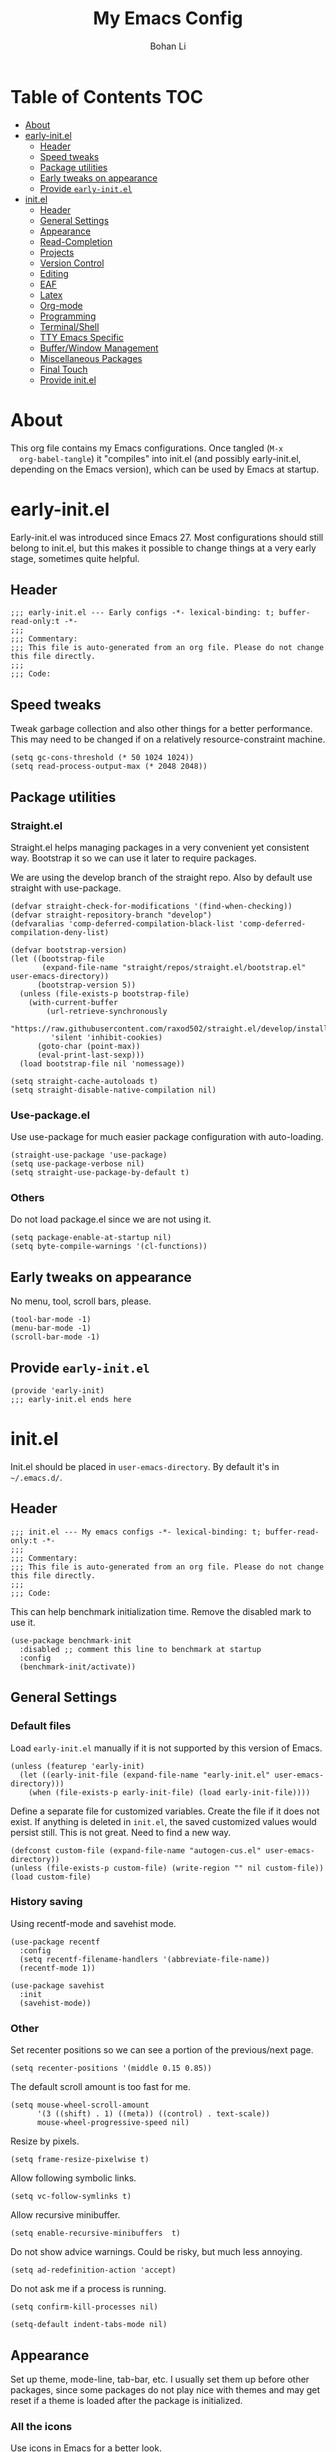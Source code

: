 #+title: My Emacs Config
#+author: Bohan Li
#+email: jim.jd.davis@gmail.com
#+property: header-args :results silent
#+options: toc:nil

* Table of Contents                                                     :TOC:
- [[#about][About]]
- [[#early-initel][early-init.el]]
  - [[#header][Header]]
  - [[#speed-tweaks][Speed tweaks]]
  - [[#package-utilities][Package utilities]]
  - [[#early-tweaks-on-appearance][Early tweaks on appearance]]
  - [[#provide-early-initel][Provide =early-init.el=]]
- [[#initel][init.el]]
  - [[#header-1][Header]]
  - [[#general-settings][General Settings]]
  - [[#appearance][Appearance]]
  - [[#read-completion][Read-Completion]]
  - [[#projects][Projects]]
  - [[#version-control][Version Control]]
  - [[#editing][Editing]]
  - [[#eaf][EAF]]
  - [[#latex][Latex]]
  - [[#org-mode][Org-mode]]
  - [[#programming][Programming]]
  - [[#terminalshell][Terminal/Shell]]
  - [[#tty-emacs-specific][TTY Emacs Specific]]
  - [[#bufferwindow-management][Buffer/Window Management]]
  - [[#miscellaneous-packages][Miscellaneous Packages]]
  - [[#final-touch][Final Touch]]
  - [[#provide-initel][Provide init.el]]

* About
  This org file contains my Emacs configurations. Once tangled (=M-x
  org-babel-tangle=) it "compiles" into init.el (and possibly early-init.el,
  depending on the Emacs version), which can be used by Emacs at startup.
  
* early-init.el
  :properties:
  :header-args: :tangle "./early-init.el"
  :end:

  Early-init.el was introduced since Emacs 27. Most configurations
  should still belong to init.el, but this makes it possible to change
  things at a very early stage, sometimes quite helpful.

** Header
   #+begin_src elisp
     ;;; early-init.el --- Early configs -*- lexical-binding: t; buffer-read-only:t -*-
     ;;;
     ;;; Commentary:
     ;;; This file is auto-generated from an org file. Please do not change this file directly.
     ;;;
     ;;; Code:
   #+end_src

** Speed tweaks
   Tweak garbage collection and also other things for a better
   performance. This may need to be changed if on a relatively
   resource-constraint machine.

   #+begin_src elisp
     (setq gc-cons-threshold (* 50 1024 1024))
     (setq read-process-output-max (* 2048 2048))
   #+end_src

** Package utilities
*** Straight.el
    Straight.el helps managing packages in a very convenient yet
    consistent way. Bootstrap it so we can use it later to require
    packages.

    We are using the develop branch of the straight repo. Also by default
    use straight with use-package.
    #+begin_src elisp
      (defvar straight-check-for-modifications '(find-when-checking))
      (defvar straight-repository-branch "develop")
      (defvaralias 'comp-deferred-compilation-black-list 'comp-deferred-compilation-deny-list)

      (defvar bootstrap-version)
      (let ((bootstrap-file
             (expand-file-name "straight/repos/straight.el/bootstrap.el" user-emacs-directory))
            (bootstrap-version 5))
        (unless (file-exists-p bootstrap-file)
          (with-current-buffer
              (url-retrieve-synchronously
               "https://raw.githubusercontent.com/raxod502/straight.el/develop/install.el"
               'silent 'inhibit-cookies)
            (goto-char (point-max))
            (eval-print-last-sexp)))
        (load bootstrap-file nil 'nomessage))

      (setq straight-cache-autoloads t)
      (setq straight-disable-native-compilation nil)
    #+end_src

*** Use-package.el
    Use use-package for much easier package configuration with auto-loading.

    #+begin_src elisp
      (straight-use-package 'use-package)
      (setq use-package-verbose nil)
      (setq straight-use-package-by-default t)
    #+end_src

*** Others
    Do not load package.el since we are not using it.
    #+begin_src elisp
      (setq package-enable-at-startup nil)
      (setq byte-compile-warnings '(cl-functions))
    #+end_src

** Early tweaks on appearance
   No menu, tool, scroll bars, please.
   #+begin_src elisp
     (tool-bar-mode -1)
     (menu-bar-mode -1)
     (scroll-bar-mode -1)
   #+end_src

** Provide =early-init.el=
   #+begin_src elisp
     (provide 'early-init)
     ;;; early-init.el ends here
   #+end_src

* init.el
  :properties:
  :header-args: :tangle "./init.el"
  :end:

  Init.el should be placed in =user-emacs-directory=. By default it's
  in =~/.emacs.d/=.

** Header
   #+begin_src elisp
     ;;; init.el --- My emacs configs -*- lexical-binding: t; buffer-read-only:t -*-
     ;;;
     ;;; Commentary:
     ;;; This file is auto-generated from an org file. Please do not change this file directly.
     ;;;
     ;;; Code:
   #+end_src

   This can help benchmark initialization time. Remove the disabled mark to use it.
   #+begin_src elisp
     (use-package benchmark-init
       :disabled ;; comment this line to benchmark at startup
       :config
       (benchmark-init/activate))
   #+end_src

** General Settings
*** Default files
    Load =early-init.el= manually if it is not supported by this version of Emacs.
    #+begin_src elisp
      (unless (featurep 'early-init)
        (let ((early-init-file (expand-file-name "early-init.el" user-emacs-directory)))
          (when (file-exists-p early-init-file) (load early-init-file))))
    #+end_src

    Define a separate file for customized variables. Create the file if it does
    not exist.  If anything is deleted in =init.el=, the saved customized values
    would persist still. This is not great. Need to find a new way.

    #+begin_src elisp
      (defconst custom-file (expand-file-name "autogen-cus.el" user-emacs-directory))
      (unless (file-exists-p custom-file) (write-region "" nil custom-file))
      (load custom-file)
    #+end_src

*** History saving
    Using recentf-mode and savehist mode.
    #+begin_src elisp
      (use-package recentf
        :config
        (setq recentf-filename-handlers '(abbreviate-file-name))
        (recentf-mode 1))
      
      (use-package savehist
        :init
        (savehist-mode))
    #+end_src

*** Other
    Set recenter positions so we can see a portion of the previous/next page.
    #+begin_src elisp
      (setq recenter-positions '(middle 0.15 0.85))
    #+end_src

    The default scroll amount is too fast for me.
    #+begin_src elisp
      (setq mouse-wheel-scroll-amount
            '(3 ((shift) . 1) ((meta)) ((control) . text-scale))
            mouse-wheel-progressive-speed nil)
    #+end_src

    Resize by pixels.
    #+begin_src elisp
      (setq frame-resize-pixelwise t)
    #+end_src

    Allow following symbolic links.
    #+begin_src elisp
      (setq vc-follow-symlinks t)
    #+end_src

    Allow recursive minibuffer.
    #+begin_src elisp
      (setq enable-recursive-minibuffers  t)
    #+end_src

    Do not show advice warnings. Could be risky, but much less annoying.
    #+begin_src elisp
      (setq ad-redefinition-action 'accept)
    #+end_src

    Do not ask me if a process is running.
    #+begin_src elisp
      (setq confirm-kill-processes nil)
    #+end_src

    #+begin_src elisp
      (setq-default indent-tabs-mode nil)
    #+end_src

** Appearance
   Set up theme, mode-line, tab-bar, etc. I usually set them up before
   other packages, since some packages do not play nice with themes and
   may get reset if a theme is loaded after the package is initialized.

*** All the icons
    Use icons in Emacs for a better look.
    #+begin_src elisp
      (use-package all-the-icons)
    #+end_src

*** Modeline
    Currently using =doom-modeline=. I also liked =telephone-line= too.
    #+begin_src elisp
      (use-package doom-modeline
        :custom
        (doom-modeline-height 34)
        (doom-modeline-buffer-file-name-style 'truncate-with-project)
        :config
        ;; do not display the host name, it's often too long.
        (doom-modeline-def-segment remote-host-no-host
                                   "Hostname for remote buffers."
                                   (when default-directory
                                     (when (file-remote-p default-directory 'host)
                                       (propertize
                                        " @"
                                        'face (if (doom-modeline--active)
                                                  'doom-modeline-host
                                                'mode-line-inactive)))))
        (doom-modeline-def-modeline 'no-host-main
                                    '(bar workspace-name window-number modals matches buffer-info
                                          remote-host-no-host buffer-position word-count parrot selection-info)
                                    '(objed-state persp-name battery grip irc mu4e gnus github debug
                                                  lsp input-method indent-info process vcs checker misc-info))

        (defun setup-custom-doom-modeline ()
          "Setup the customized modeline for doom modeline."
          (doom-modeline-set-modeline 'no-host-main 'default))

        (setq mode-line-misc-info
              '((which-function-mode
                 (which-func-mode
                  (#1="" which-func-format " ")))
                ;; global-mode-string
                (#1#
                 (:eval
                  (if
                      (and tab-bar-mode
                           (memq 'tab-bar-format-global tab-bar-format))
                      #1# global-mode-string))
                 " ")))

        (add-hook 'doom-modeline-mode-hook 'setup-custom-doom-modeline)
        ;; (doom-modeline-set-modeline 'no-host-main t)
        (doom-modeline-mode))

      (use-package smart-mode-line
        :disabled
        :config
        (sml/setup))

      (use-package moody
        :disabled
        :config
        (setq x-underline-at-descent-line t)
        (moody-replace-mode-line-buffer-identification)
        (moody-replace-vc-mode))
    #+end_src

*** Themes
    I'm constantly changing themes as it turns out.
    #+begin_src elisp
      (use-package doom-themes
        :disabled
        :config
        (load-theme 'doom-one t)
        (set-face-attribute 'header-line nil :background "#22262b")
        (set-face-attribute 'tab-bar nil :background "#151823")
        (set-face-attribute 'tab-bar-tab nil :background "#22262b")
        (set-face-attribute 'tab-bar-tab-inactive nil :background "#182126")
        (set-face-attribute 'highlight nil
                            :background "#2257a0"
                            :foreground "#dfdfdf"
                            :distant-foreground "#1b2229"
                            :weight 'normal)
        (set-face-attribute 'completions-annotations nil
                            :slant 'normal))
      
      (use-package doom-themes
        :disabled
        :config
        (load-theme 'doom-one-light t))
      
      (use-package leuven-theme
        :disabled
        :config
        (setq-default left-fringe-width 6)
        (load-theme 'leuven))
      
      (use-package kaolin-themes
        :disabled
        :config
        (load-theme 'kaolin-light))
      
      (use-package modus-themes
        :init
        ;; Add all your customizations prior to loading the themes
        (setq modus-themes-scale-headings t
              modus-themes-prompts 'subtle-accented
              modus-themes-slanted-constructs t
              modus-themes-completions 'opinionated
              modus-themes-paren-match 'subtle-bold)
        ;; Load the theme files before enabling a theme (else you get an error).
        (modus-themes-load-themes)
        :config
        ;; Load the theme of your choice:
        (modus-themes-load-operandi) ;; OR (modus-themes-load-vivendi)
        ;; (load-theme 'modus-operandi)
        :bind ("<f5>" . modus-themes-toggle))
    #+end_src

*** Font
    The Fira font works very well both in terminal and in graphic emacs.
    #+begin_src elisp
      (add-to-list 'default-frame-alist '(font . "Fira Code-10"))
    #+end_src

*** Tabs
**** Tab bar
     Tab bars are quite useful in emacs to manage workspaces. But like tabs, I
     find myself not using them very often. Using =C-x t= as the prefix:

     #+begin_src elisp
       (use-package tab-bar
         :bind (("C-x t b" . tab-bar-switch-to-tab))
         :custom
         ((tab-bar-format '(tab-bar-format-history
                            tab-bar-format-tabs
                            tab-bar-separator
                            tab-bar-format-add-tab
                            tab-bar-format-align-right
                            tab-bar-format-global
                            ))))
       (tab-bar-mode 1)
     #+end_src

*** Others
    Use a box for cursors. Just a personal preference.
    #+begin_src elisp
      (setq-default cursor-type 'box)
      (setq-default cursor-in-non-selected-windows t)
    #+end_src

    Enable displaying time
    #+begin_src elisp
      (setq display-time-default-load-average nil)
      (setq display-time-format " %R ")
      (display-time-mode 1)
    #+end_src

** Read-Completion
*** COMMENT Prescient
    Better and simpler ordering of candidates. (Now using orderless)
    #+begin_src elisp
      (use-package prescient
        :config
        (prescient-persist-mode +1))
    #+end_src

*** COMMENT Selectrum
    Use =selectrum= for incremental completion. (Now using vertico)
    #+begin_src elisp
      (use-package selectrum
        :custom
        ((selectrum-count-style 'current/matches)
         (selectrum-fix-vertical-window-height nil))
        :bind
        (("C-c C-r" . selectrum-repeat))
        :config
        (selectrum-mode +1))
    #+end_src

    Use =posframe= for displaying candidates
    #+begin_src elisp
      (use-package posframe
        :config
        (when (facep 'child-frame-border)
          (set-face-attribute 'child-frame-border nil :background "gray60"))
        (setq posframe-inhibit-double-buffering nil))
    #+end_src

    Use prescient for ordering.
    #+begin_src elisp
      (use-package selectrum-prescient
        :if (featurep 'prescient)
        :config
        (selectrum-prescient-mode +1))
    #+end_src

*** Vertico
#+begin_src elisp
  (use-package vertico
    :init
    (vertico-mode)
    (setq vertico-cycle t))
  
  ;; Use the `orderless' completion style.
  ;; Enable `partial-completion' for files to allow path expansion.
  ;; You may prefer to use `initials' instead of `partial-completion'.
  (use-package orderless
    :init
    (setq completion-styles '(orderless)
          completion-category-defaults nil
          completion-category-overrides '((file (styles . (partial-completion))))))
#+end_src

*** Consult
    Useful functionalities for complete-read.
    #+begin_src elisp
      (use-package consult
        ;; :straight (:build (:not compile))
        :bind (;; C-c bindings (mode-specific-map)
               ("C-c m" . consult-mode-command)
               ("C-c o" . consult-outline)
               ("C-c i" . consult-imenu)
               ;; C-x bindings (ctl-x-map)
               ("C-x M-:" . consult-complex-command)
               ("C-x b" . consult-buffer)
               ("C-x 4 b" . consult-buffer-other-window)
               ("C-x 5 b" . consult-buffer-other-frame)
               ("C-x r x" . consult-register)
               ("C-x r b" . consult-bookmark)
               ;; M-g bindings (goto-map)
               ("M-g g" . consult-goto-line)
               ("M-g M-g" . consult-goto-line)
               ("M-g m" . consult-mark)
               ("M-g k" . consult-global-mark)
               ("M-g e" . consult-error)
               ("M-g f" . consult-flymake)
               ;; M-s bindings (search-map)
               ("M-s g" . consult-ripgrep)      ;; Alternatives: consult-grep, consult-ripgrep
               ("M-s f" . consult-find)          ;; Alternatives: consult-locate, my-fdfind
               ("M-s l" . consult-line)
               ("M-s m" . consult-multi-occur)
               ("M-s k" . consult-keep-lines)
               ("M-s u" . consult-focus-lines)
               ;; Other bindings
               ("M-y" . consult-yank-pop)
               ("<help> a" . consult-apropos)
               ("C-s" . consult-line))
        :init
        (setq register-preview-delay 0
              register-preview-function #'consult-register-preview)
        :config
        (setq consult-preview-key (kbd "C-l"))
        (setq consult-narrow-key "<")
        (defun jd:current-project-root ()
          (let ((p (project-current)))
            (if p
                (expand-file-name (project-root p)))))
        (setq consult-project-root-function #'jd:current-project-root)
        (when (>= emacs-major-version 27)
          (setq xref-show-definitions-function #'consult-xref))
        (setq xref-show-xrefs-function #'consult-xref))
    #+end_src

*** Marginalia
    Add annotations to minibuffer completions.
    #+begin_src elisp
      (use-package marginalia
        :bind (:map minibuffer-local-map
                    ("C-M-a" . marginalia-cycle))
        :init
        (marginalia-mode)
        (setq marginalia-annotators '(marginalia-annotators-light marginalia-annotators-heavy)))
    #+end_src

*** embark
    Enables useful actions to minibuffer completions.
    #+begin_src elisp
      (use-package embark
        :bind
        ("C-o" . embark-act))

      (use-package embark-consult
        :after (embark consult)
        :demand t
        :hook
        (embark-collect-mode . embark-consult-preview-minor-mode))
    #+end_src

*** Mini frame
    #+begin_src elisp
      (use-package mini-frame
        :disabled
        :if window-system
        :custom
        (mini-frame-show-parameters
         '((top . -1)
           (width . 0.8)
           (left . 0.5)
           (height . 1)
           (internal-border-width . 1)))
        :config
        (setq mini-frame-ignore-functions '(org-read-date))
        (setq mini-frame-ignore-commands '(nil))
        (setq mini-frame-internal-border-color "gray60")
        (setq mini-frame-color-shift-step 0)
        (setq mini-frame-resize t)
        (when (facep 'child-frame-border)
          (set-face-attribute 'child-frame-border nil :background "gray60"))
        (mini-frame-mode))
    #+end_src

** Projects
*** Ripgrep
    Ripgrep is very fast and convenient when searching in a project.
    #+begin_src elisp
      (use-package ripgrep)
    #+end_src

*** Treemacs
    Side bar to navigate files in a project. Quite helpful at times, and
    looks modern.  It might conflict with other window management
    packages, so need to be careful in config.
    #+begin_src elisp
      (use-package treemacs
        :commands treemacs
        :custom
        ((treemacs-width 34)
         (treemacs-no-delete-other-windows t)
         (treemacs-space-between-root-nodes nil))
        :custom-face
        (treemacs-root-face ((t (:inherit font-lock-string-face :weight bold :height 1.1))))
        :config
        (when (window-system) (treemacs-resize-icons 20))
        (use-package treemacs-magit))
    #+end_src

** Version Control
   Use =magit= for version control (of course).

*** Magit
    #+begin_src elisp
      (use-package transient
        :custom
        ((transient-display-buffer-action '(display-buffer-below-selected))
         (transient-mode-line-format '("%e" mode-line-front-space mode-line-buffer-identification))
         (transient-show-popup 0.2)))

      (use-package transient-posframe
        :disabled
        :if window-system
        :config
        (setq transient-posframe-poshandler #'posframe-poshandler-frame-bottom-center)
        (setq transient-posframe-min-height 0)
        (setq transient-posframe-refresh 0.1)
        (transient-posframe-mode))
    #+end_src
    Customize magit a bit to my liking.
    #+begin_src elisp
      (use-package magit
        :defer t
        :bind
        ("C-x g" . magit-status)
        :custom
        ((ediff-diff-options "-w")
         (ediff-split-window-function #'split-window-horizontally)
         (ediff-window-setup-function #'ediff-setup-windows-plain)
         (magit-display-buffer-function #'magit-display-buffer-fullcolumn-most-v1))
        ;; :config
        ;; (use-package forge
        ;;   :after magit)
        ;; (use-package magithub
        ;;   :after magit
        ;;   :ensure t
        ;;   :config (magithub-feature-autoinject t))
        )
    #+end_src

*** Git gutter
    Subtly show diff info on the margin. Works with both terminal and graphic Emacs.
    #+begin_src elisp
      (use-package git-gutter
        :init
        (defvar jd--git-gutter-sign "|")
        :custom
        ((git-gutter:added-sign jd--git-gutter-sign)
         (git-gutter:modified-sign jd--git-gutter-sign)
         (git-gutter:deleted-sign jd--git-gutter-sign))
        :config
        (set-face-attribute 'git-gutter:added nil :bold t)
        (set-face-attribute 'git-gutter:deleted nil :bold t)
        (set-face-attribute 'git-gutter:modified nil :bold t)
        (when (featurep 'modus-themes)
          (defun jd:fix-git-gutter ()
            (interactive)
            (set-face-attribute 'git-gutter:added nil :foreground (face-attribute 'modus-themes-fringe-green :background))
            (set-face-attribute 'git-gutter:deleted nil :foreground (face-attribute 'modus-themes-fringe-red :background))
            (set-face-attribute 'git-gutter:modified nil :foreground (face-attribute 'modus-themes-fringe-yellow :background))
            (set-face-attribute 'git-gutter:added nil :background (face-attribute 'fringe :background))
            (set-face-attribute 'git-gutter:deleted nil :background (face-attribute 'fringe :background))
            (set-face-attribute 'git-gutter:modified nil :background (face-attribute 'fringe :background)))
          (add-hook 'modus-themes-after-load-theme-hook 'jd:fix-git-gutter)
          (jd:fix-git-gutter))
        (global-git-gutter-mode))

      (use-package git-gutter-fringe
        :if window-system
        :config
        (define-fringe-bitmap 'git-gutter-fr:added
          [56 56 56 56 56 56 56 56 56 56 56 56 56 56 56 56 56 56 56 56 56 56 56 56 56 56 56 56 56 56 56 56 56 56 56 56 56 56]
          nil nil 'center)
        (define-fringe-bitmap 'git-gutter-fr:modified
          [56 56 56 56 56 56 56 56 56 56 56 56 56 56 56 56 56 56 56 56 56 56 56 56 56 56 56 56 56 56 56 56 56 56 56 56 56 56]
          nil nil 'center)
        (define-fringe-bitmap 'git-gutter-fr:deleted
          [0 0 0 0 0 0 0 0 0 0 0 1 3 7 15 31 63 127]
          nil nil 'center)
        (when (featurep 'modus-themes)
          (defun jd:fix-git-gutter-fr ()
            (interactive)
            (set-face-attribute 'git-gutter-fr:added nil :foreground (face-attribute 'modus-themes-fringe-green :background))
            (set-face-attribute 'git-gutter-fr:deleted nil :foreground (face-attribute 'modus-themes-fringe-red :background))
            (set-face-attribute 'git-gutter-fr:modified nil :foreground (face-attribute 'modus-themes-fringe-yellow :background))
            (set-face-attribute 'git-gutter-fr:added nil :background (face-attribute 'fringe :background))
            (set-face-attribute 'git-gutter-fr:deleted nil :background (face-attribute 'fringe :background))
            (set-face-attribute 'git-gutter-fr:modified nil :background (face-attribute 'fringe :background)))
          (add-hook 'modus-themes-after-load-theme-hook 'jd:fix-git-gutter-fr)
          (jd:fix-git-gutter-fr)))
    #+end_src

** Editing
*** Yasnippet
    Useful snippets. Also helps with company mode completion.
    #+begin_src elisp
      (use-package yasnippet
        :config
        (yas-global-mode t))
    #+end_src

*** Company
    Complete anything!

    In gud-mode, we don't want company to auto show up, since it makes
    things super laggy. Define a function to disable it.
    #+begin_src elisp
      (defun jd:disable-company-idle-delay ()
        (setq-local company-idle-delay nil))
    #+end_src

    #+begin_src elisp
      (use-package company
        :demand
        :custom
        ((company-idle-delay 0.05)
         (company-show-numbers t)
         (company-minimum-prefix-length 2)
         (company-tooltip-align-annotations t)
         (company-tooltip-maximum-width 120))
        :bind
        (("C-M-i" . company-complete)
         ("C-<tab>" . company-complete)
         :map company-active-map
         ("C-n" . company-select-next)
         ("C-p" . company-select-previous))
        :hook
        ((after-init . global-company-mode)
         (gud-mode . jd:disable-company-idle-delay))
        :config
        (dotimes (i 10)
          (define-key company-active-map (kbd (format "C-%d" i)) 'company-complete-number)))
    #+end_src

    Use =company-box= if we are not using TTY Emacs.
    #+begin_src elisp
      (use-package company-box
        :if window-system
        :hook (company-mode . company-box-mode)
        :config
        (setq company-box-doc-delay 1.5)
        (add-to-list 'company-box-frame-parameters '(tab-bar-lines . 0))
        (add-to-list 'company-box-frame-parameters '(tab-bar-lines-keep-state . t))
        (setq company-box-doc-frame-parameters '((internal-border-width . 1))))
    #+end_src

*** Spell Check
    Use flyspell for spell check. =wucuo.el= helps improving things for
    on-the-fly checking, but can be annoying at times for programming, as
    we do not always use (combinations of) full words.

    #+begin_src elisp
      (use-package wucuo
        :hook
        ((text-mode . wucuo-start))
        :config
        (cond
         ((executable-find "aspell")
          ;; you may also need `ispell-extra-args'
          (setq ispell-program-name "aspell"))
         ((executable-find "hunspell")
          (setq ispell-program-name "hunspell"))))
    #+end_src

    Use =flyspell-correct.el= for easy batch correction. =C-.= and =C-,=
    are set manually to nil to avoid conflicts with my xref shortcuts.

    #+begin_src elisp
      (use-package flyspell-correct
        :bind
        (:map flyspell-mode-map
              ("C-;" . flyspell-correct-wrapper)
              ("C-," . nil)
              ("C-." . nil)))
    #+end_src

*** Undo-tree
    Helps with a visualized undo tree.

    #+begin_src elisp
      (use-package undo-tree
        :config
        (global-undo-tree-mode))
    #+end_src

*** Smartparens
    Automatically highlights and inserts parens. Add support for curly
    braces (automatically add a newline there) and c comment pairs.

    #+begin_src elisp
      (use-package smartparens
        :config
        (sp-with-modes
            '(c-mode c++-mode)
          (sp-local-pair "{" nil
                         :post-handlers '(("||\n[i]" "RET")))
          (sp-local-pair "/*" "*/"))
        (smartparens-global-mode t)
        (show-smartparens-global-mode t))
    #+end_src

*** Multiple cursors
    #+begin_src elisp
      (use-package multiple-cursors
        :bind
        (("C-S-c C-S-c" . mc/edit-lines)
         ("C->" . mc/mark-next-like-this)
         ("C-<" . mc/mark-previous-like-this)
         ("C-c C-<" . mc/mark-all-like-this)))
    #+end_src

*** Others
    Set the fill column width to be 80 for the general case.
    #+begin_src elisp
      (setq-default fill-column 80)
      (setq column-number-mode t)
    #+end_src

** EAF
   EAF feels promising, but I don't particularly like it because it constantly
   flickers when I resize windows, and it does not just work without all these
   dependencies. Only load it if needed.
   #+begin_src elisp
     (defun jd:load-eaf ()
       (interactive)
       (use-package epc)
       (use-package eaf
         :straight (:files
                    (:defaults "eaf.py" "setup.py" "core" "app" "docker" "install-eaf.sh")
                    :no-byte-compile t)))
   #+end_src

** Latex
   Use =auctex=.
   #+begin_src elisp
     (use-package auctex
       :hook
       (tex-mode . TeX-mode)
       (TeX-mode . TeX-source-correlate-mode))
   #+end_src

** Org-mode
   I am quite new to org mode, but there are some things already quite useful.

*** Install orgmode
    Emacs comes with a default yet quite old version of org. Install the new one.
    =straight.el= helps with installing it at the first time.

    #+begin_src elisp
      (use-package org
        :commands
        (org-mode org-agenda org-store-link)
        :mode
        (("\\.org_archive\\'" . org-mode)
         ("\\.org\\'" . org-mode))
        :custom
        (org-return-follows-link t)
        (org-imenu-depth 4)
        :config
        (require 'org-tempo)
        (setq org-format-latex-options (plist-put org-format-latex-options :scale 1.6))
        (setq org-todo-keywords
              '((sequence "TODO" "DOING" "WAITING" "|" "DONE" "ABANDONED"))))
    #+end_src

    Change the org files here if needed.
    #+begin_src elisp
      (setq org-agenda-files '("~/MyOrgNotes/agenda.org"
                               "~/MyOrgNotes/emacs_todos.org"))
    #+end_src

*** TOC
    Auto insert a TOC when saving. Very helpful for GitHub org files.
    #+begin_src elisp
      (use-package toc-org
        :hook
        (org-mode . toc-org-mode))
    #+end_src

*** Org superstar
    Beautify the bullets
    #+begin_src elisp
      (use-package org-superstar
        :hook
        ((org-mode . (lambda ()(org-superstar-mode 1)))))
    #+end_src


** Programming
   Setups for programming tools.
*** Xref setup
    =xref= is the built-in functionality that Emacs uses. I have a few tweaks to
    make it work better with my work flow.

    First, define a custom function that allows opening the definition at other
    window with a prefix argument.
    #+begin_src elisp
      (defun jd:xref-find-definitions (arg)
        "Custom function to find definitions in other window with ARG is non nil."
        (interactive "P")
        (let ((current-prefix-arg nil)
              (xref-prompt-for-identifier nil))
          (if arg
              (call-interactively 'xref-find-definitions-other-window)
            (call-interactively 'xref-find-definitions))))
    #+end_src

    Similarly, define a custom function that do not prompt the user when the
    find reference function has only just one result.
    #+begin_src elisp
      (defun jd:xref-find-references (arg)
        "Find references with no prefix arg."
        (interactive "p")
        (let ((current-prefix-arg nil)
              (xref-prompt-for-identifier (> arg 1)))
          (call-interactively 'xref-find-references)))
    #+end_src

    By default, xref has a marker ring that allows users to trace back. Add a
    new marker ring here to allow tracing forward after going back (like a
    redo).
    #+begin_src elisp

    #+end_src

    Finally set up xref with the above tweaks. The key mappings are a bit
    different with the default ones.
    #+begin_src elisp
      (use-package xref
        :demand t
        :bind
        (("M-." . jd:xref-find-definitions)
         ("M-," . jd:xref-find-references)
         ("C-," . xref-pop-marker-stack)
         ("C-." . jd:xref-pop-fwd-marker-stack))
        :config
        (defvar jd--xref-forward-marker-ring)
        (setq jd--xref-forward-marker-ring (make-ring xref-marker-ring-length))

        (defun jd:xref-clear-fwd-marker-ring ()
          "Clear the forward marker ring for xref."
          (when (not (ring-empty-p jd--xref-forward-marker-ring))
            (setq jd--xref-forward-marker-ring (make-ring xref-marker-ring-length))))

        (defun jd:xref-pop-marker-stack ()
          "Pop a marker from xref marker ring, and save it in the forward marker ring."
          (interactive)
          (let ((ring xref--marker-ring))
            (when (ring-empty-p ring)
              (user-error "Marker stack is empty"))
            (let ((marker (ring-remove ring 0)))
              (ring-insert jd--xref-forward-marker-ring (point-marker))
              (switch-to-buffer (or (marker-buffer marker)
                                    (user-error "The marked buffer as been deleted")))
              (goto-char (marker-position marker))
              (set-marker marker nil nil)
              (run-hooks 'xref-after-return-hook))))

        (defun jd:xref-pop-fwd-marker-stack ()
          "Pop the marker from the xref fwd marker stack, and save in the xref marker ring."
          (interactive)
          (let ((ring jd--xref-forward-marker-ring))
            (when (ring-empty-p ring)
              (user-error "Forward marker stack is empty"))
            (let ((marker (ring-remove ring 0)))
              (ring-insert xref--marker-ring (point-marker))
              (switch-to-buffer (or (marker-buffer marker)
                                    (user-error "The marked buffer as been deleted")))
              (goto-char (marker-position marker))
              (set-marker marker nil nil)
              (run-hooks 'xref-after-return-hook))))
        (advice-add 'xref-pop-marker-stack :override #'jd:xref-pop-marker-stack)
        (advice-add 'xref-push-marker-stack :before #'jd:xref-clear-fwd-marker-ring))
    #+end_src

*** eldoc
    Set up eldoc so it does not automatically use the echo buffer, but only do so
    when asked.

    #+begin_src elisp
      (use-package eldoc
        :init
        (defun jd:eldoc ()
          "Ask eldoc to show in the echo area."
          (interactive)
          (when eldoc-mode
            (let ((eldoc-display-functions 'eldoc-display-in-echo-area)
                  (last-command this-command)
                  (this-command nil)
                  (eldoc--last-request-state nil))
              (eldoc-print-current-symbol-info))))
        :custom
        ((eldoc-idle-delay 0.1))
        :config
        (load-file "~/.emacs.d/straight/repos/eldoc/eldoc.el")
        (setq eldoc-message-commands
              (make-vector eldoc-message-commands-table-size 0))
        (eldoc-add-command "jd:eldoc")
        :bind
        (("C-c h" . jd:eldoc))
        :demand t)
    #+end_src

*** Eglot
    =eglot= is an LSP client that uses mostly built-in Emacs functionalities.
    It is much easier to manage than =lsp-mode= and more light-weight.
    #+begin_src elisp
      (use-package project)
      (use-package eglot
        :custom
        ((eglot-send-changes-idle-time 0.2))
        :hook
        ((c-mode . eglot-ensure)
         (c++-mode . eglot-ensure))
        :config
        (add-to-list 'eglot-server-programs '(c-mode "clangd"))
        (add-to-list 'eglot-server-programs '(c++-mode "clangd"))
        (set-face-attribute 'eglot-highlight-symbol-face nil :bold t)
        (set-face-attribute 'eglot-highlight-symbol-face nil :inherit nil))
    #+end_src

*** Compiling
    #+begin_src elisp
      (setq compilation-scroll-output 'first-error)
      (setq compilation-auto-jump-to-first-error t)
      (setq compilation-skip-threshold 1)
    #+end_src

    Define a function to auto-close compilation window if compilation is successful.
    #+begin_src elisp
      (defcustom jd--compile-autoclose-time 1 "Seconds to wait before auto close the compilation buffer.")
      (defun jd:compile-auto-close (buffer string)
        "Hook to auto close compilation BUFFER. STRING is the returned message."
        (cond ((and (string-match "finished" string) (string-equal (buffer-name) "*compilation*"))
               (message "Build may be successful: closing window.")
               (run-with-timer jd--compile-autoclose-time nil 'delete-window (get-buffer-window buffer t)))
              (t (message "Compilation exited abnormally: %s" (string-trim string)))))

      (push 'jd:compile-auto-close compilation-finish-functions)
    #+end_src

    Define a function to toggle the skip threshold of compilation buffer:
    #+begin_src elisp
      (defun jd:toggle-compile-skip-thresh()
        "Toggle the compilation skip threshold."
        (interactive)
        (if (eq compilation-skip-threshold 1)
            (progn (setq compilation-skip-threshold 2)
                   (message "Skip threshold set to errors"))
          (progn (setq compilation-skip-threshold 1)
                 (message "Skip threshold set to warnings"))))
    #+end_src

    Support xterm coloring in compilation buffers:
    #+begin_src elisp
      (use-package xterm-color)
      (setq compilation-environment '("TERM=xterm-256color"))
      (defun jd:advice-compilation-filter (f proc string)
        (funcall f proc (xterm-color-filter string)))
      (advice-add 'compilation-filter :around #'jd:advice-compilation-filter)
    #+end_src

*** C/C++ programming
    Clangd language server is used with =eglot= for C programming.

**** Clang-format
     Set up clang format so it auto-formats on save, but only for c mode.
     This is not needed with =lsp-mode= or =eglot=.

     #+begin_src elisp
       (use-package clang-format
         :custom
         ((clang-format-style "file")
          (clang-format-executable "clang-format-7")))
     #+end_src

**** Others
     Prefer using =//= instead of =/* */=.
     #+begin_src elisp
       (add-hook 'c-mode-common-hook (lambda ()
                                       (c-toggle-comment-style -1)))
     #+end_src

*** GDB set up
    Use gdb many windows. But do not pop-up.
    #+begin_src elisp
      (use-package gdb-mi
        :custom
        ((gdb-display-io-nopopup t)
         (gdb-many-windows t)
         (gdb-restore-window-configuration-after-quit t)))
    #+end_src

*** Others
    Display line number mode for programming. This is in conflict with company
    mode in terminals. Disabled for now.
    #+begin_src elisp
      (use-package display-line-numbers
        :if window-system
        :demand t
        :custom
        (display-line-numbers-width 4)
        :hook
        ((prog-mode . display-line-numbers-mode)))
    #+end_src

    Display the current function name.

    #+begin_src elisp
      (defun jd:display-which-func ()
        (interactive)
        (message (which-function)))
      (use-package which-func
        :demand t
        :bind
        (("C-c f" . jd:display-which-func)))
    #+end_src

    Display the flymake fringe indicators on the right.
    #+begin_src elisp
      (setq flymake-fringe-indicator-position 'right-fringe)
    #+end_src

** Terminal/Shell
   =vterm= emulates the terminal well and enables many Emacs key-bindings
   as a buffer.
   #+begin_src elisp
     (defun vterm-counsel-yank-pop-action (orig-fun &rest args)
       (if (equal major-mode 'vterm-mode)
           (let ((inhibit-read-only t)
                 (yank-undo-function (lambda (_start _end) (vterm-undo))))
             (cl-letf (((symbol-function 'insert-for-yank)
                        (lambda (str) (vterm-send-string str t))))
               (apply orig-fun args)))
         (apply orig-fun args)))

     (use-package vterm
       :commands vterm
       :if module-file-suffix
       :custom
       (vterm-kill-buffer-on-exit t)
       :config
       (advice-add 'counsel-yank-pop-action :around #'vterm-counsel-yank-pop-action))
   #+end_src

** TTY Emacs Specific
*** Mouse
    In TTY Emacs, I still want to use mouse sometimes.
    #+begin_src elisp
      (unless window-system
        (xterm-mouse-mode t)
        (setq mouse-sel-mode t
              xterm-set-window-title nil))
    #+end_src

*** Clipetty
    =clipetty= helps transferring the paste board from a tty Emacs to a
    remote client.
    #+begin_src elisp
      (use-package clipetty
        :bind
        ("M-w" . clipetty-kill-ring-save))
    #+end_src

*** Keys
    For company mode, we need =C-0= to =C-9=, but their codes are not
    defined in the key-map.
    #+begin_src elisp
      (dotimes (i 10)
        (define-key input-decode-map (format "\e[%d;5u" (+ i 48)) (kbd (format "C-%d" i))))

      (define-key input-decode-map "\e[96;5u" (kbd "C-`"))
    #+end_src

** Buffer/Window Management
*** =ace-window=
    Jumping among windows.
    #+begin_src elisp
      (use-package ace-window
        :bind
        ("M-o" . ace-window))
    #+end_src

*** Window movements
    Use Shift + arrows to move among windows.
    #+begin_src elisp
      (windmove-default-keybindings)
    #+end_src
    
*** Side windows
    Define the rules for side windows.

    Allow fit window to buffer horizontally. Also resize pixel-wise.
    #+begin_src elisp
      (setq fit-window-to-buffer-horizontally t)
      (setq window-resize-pixelwise t)
    #+end_src

    Define the function to fit buffer width with constraints.
    #+begin_src elisp
      (defcustom jd--fit-width-min-ratio 0.2 "Minimum width of a window to fit to buffer.")
      (defcustom jd--fit-width-max-ratio 0.5 "Maximum width of a window to fit to buffer.")

      (defun jd:fit-window-to-buffer-ratio (&optional window)
        "Fit WINDOW to buffer with ratio constraints."
        (let ((min-width (ceiling (* (frame-width) jd--fit-width-min-ratio)))
              (max-width (floor (* (frame-width) jd--fit-width-max-ratio))))
          (fit-window-to-buffer window nil nil max-width min-width nil)
          (unless (window-system) (window-resize window 2 t))))
    #+end_src

    Define the variable to determine width with a fixed ratio. (Currently not used).
    #+begin_src elisp
      (defcustom jd--fixed-width-ratio 0.4 "Fixed width ratio for sidewindows")
    #+end_src

    Set =display-buffer-alist= to display certain buffers in side windows.
    #+begin_src elisp
      (defun jd:side-win-right-or-bottom ()
                (let ((width (frame-width)))
                  (if (> width 180)
                      'right
                    'bottom)))

      (defun jd:display-buffer-in-side-win-right-or-bot (buffer alist)
        (let ((dir (jd:side-win-right-or-bottom)))
          (if (eq dir 'right)
              (display-buffer-in-side-window
               buffer
               `((side . right)
                 (slot . 1)
                 (window-width . jd:fit-window-to-buffer-ratio)
                 (preserve-size . (nil . nil))))
            (display-buffer-in-side-window
             buffer
             `((side . bottom)
               (slot . 1)
               (window-height . 0.3)
               (preserve-size . (nil . nil)))))))

      (defun jd:display-buffer-in-side-win-selected (buffer alist)
        (let ((window (display-buffer-in-side-window buffer alist)))
          (select-window window)))

      (setq display-buffer-alist
            `(("\\*\\(.*[hH]elp.*\\|.*Messages.*\\)\\*"
               jd:display-buffer-in-side-win-right-or-bot)
              ("\\*\\(.*undo-tree.*\\)\\*"
               display-buffer-in-side-window
               (side . right)
               (slot . 1)
               (window-width . jd:fit-window-to-buffer-ratio)
               (preserve-size . (nil . nil)))
              ("\\*\\(compilation\\|Python Check\\|code-review-gerrit-comment\\)\\*"
               display-buffer-in-side-window
               (side . bottom)
               (slot . -1)
               (window-height . 0.3)
               (preserve-size . (nil . nil)))
              ("\\(.*vterm.*\\|.*term.*\\|.*shell.*\\)"
               jd:display-buffer-in-side-win-selected
               (side . bottom)
               (slot . 0)
               (window-height . 0.3)
               (preserve-size . (nil . nil)))))
    #+end_src

*** Popper.el
    Displays pop-up buffers that can be toggled easily.
    #+begin_src elisp
      (use-package popper
        :bind (("C-`"   . popper-toggle-latest)
               ("M-`"   . popper-cycle)
               ("C-M-`" . popper-toggle-type))
        :init
        (setq popper-reference-buffers
              '("\\*Messages\\*"
                "Output\\*$"
                help-mode
                compilation-mode
                "term"))
        (setq popper-mode-line
              '(:eval (propertize " pop " 'face 'mode-line-emphasis)))
        (popper-mode +1))
      (setq popper-display-control nil)
    #+end_src

** Miscellaneous Packages
*** Which-key mode
    Displays the key bindings after a prefix.

    #+begin_src elisp
      (use-package which-key
        :config
        (which-key-mode t)
        (setq which-key-popup-type 'minibuffer))

      (use-package which-key-posframe
        :disabled
        :if window-system
        :config
        (setq which-key-posframe-poshandler #'posframe-poshandler-frame-bottom-center)
        (which-key-posframe-mode))
    #+end_src

*** Sudo edit
    Makes it easier to edit files that needs sudo.

    #+begin_src elisp
      (use-package sudo-edit
        :commands (sudo-edit sudo-edit-find-file))
    #+end_src

*** Pyim input method.
    #+begin_src elisp
      (defvar jd--loaded-pyim-dict nil)

      (defun jd:pyim-basedict-enable ()
        "Add basedict to pyim."
        (interactive)
        (let* ((file (concat (file-name-directory
                              (straight--repos-dir "pyim-basedict"))
                             "pyim-basedict.pyim")))
          (when (file-exists-p file)
            (if (featurep 'pyim)
                (pyim-extra-dicts-add-dict
                 `(:name "Basedict-elpa"
                         :file ,file
                         :coding utf-8-unix
                         :dict-type pinyin-dict
                         :elpa t))
              (message "pyim 没有安装，pyim-basedict 启用失败。")))))

      (defun jd:pyim-greatdict-enable ()
        "Add greatdict to pyim."
        (interactive)
        (let* ((file (concat (file-name-directory
                              (straight--repos-dir "pyim-greatdict"))
                             "pyim-greatdict.pyim.gz")))
          (when (file-exists-p file)
            (if (featurep 'pyim)
                (pyim-extra-dicts-add-dict
                 `(:name "Greatdict-elpa"
                         :file ,file
                         :coding utf-8-unix
                         :dict-type pinyin-dict
                         :elpa t))
              (message "pyim 没有安装，pyim-greatdict 启用失败。")))))

      (use-package pyim
        :init
        (setq default-input-method "pyim")
        (defun jd:load-pyim-dict ()
          (interactive)
          (when (not jd--loaded-pyim-dict)
            (use-package pyim-basedict)
            (use-package pyim-greatdict
              :straight (:type git
                               :host github
                               :repo "tumashu/pyim-greatdict"))
            (jd:pyim-basedict-enable)
            (jd:pyim-greatdict-enable)
            (setq jd--loaded-pyim-dict t)))
        (if window-system
            (setq pyim-page-tooltip 'posframe)
          (setq pyim-page-tooltip 'popup))
        :hook
        ((input-method-activate . jd:load-pyim-dict)))
    #+end_src

*** Burly bookmark management
    #+begin_src elisp
      (use-package burly
        :bind (("C-c b f" . burly-bookmark-frames)
               ("C-c b o" . burly-open-bookmark)
               ("C-c b w" . burly-bookmark-windows))
        :config
        (bookmark-maybe-load-default-file))
    #+end_src

*** Auth-sources
    #+begin_src elisp
      (setq auth-sources '((:source "~/.authinfo.gpg")))
    #+end_src

*** Restart emacs
    Makes it much simpler to just restart emacs.
    #+begin_src elisp
      (use-package restart-emacs
        :commands restart-emacs)
    #+end_src

** Final Touch
*** Thresholds
    Set gc thres back to a more normal value.
    #+begin_src elisp
      (setq gc-cons-threshold (* 2 1024 1024))
    #+end_src

*** Startup buffer
    Do not show the startup buffer.
    #+begin_src elisp
      (setq inhibit-startup-message t)
    #+end_src

*** Happy Emacs!
    Display a happy message :D
    #+begin_src elisp
      (defun jd:happy-message ()
        "Display a happy message!"
        (message "Happy Emacs!"))
      (advice-add 'display-startup-echo-area-message :override #'jd:happy-message)
    #+end_src

** Provide init.el

   #+begin_src elisp
     (provide 'init)
     ;;; init.el ends here
   #+end_src

   #  LocalWords:  Init init Andrey's parens Smartparens flyspell gud gc lsp
   #  LocalWords:  Magithub treemacs config Swiper swiper thres Clipetty eldoc
   #  LocalWords:  TOC minibuffer Ripgrep Yasnippet Eglot
